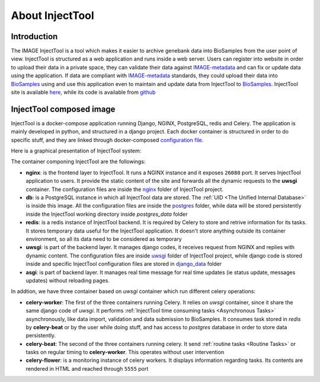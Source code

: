 
About InjectTool
================

Introduction
------------

The IMAGE InjectTool is a tool which makes it easier to archive genebank data into BioSamples
from the user point of view. InjectTool is structured as a web application and runs inside
a web server. Users can register into website in order to upload their data in a
private space, they can validate their data against `IMAGE-metadata`_ and can fix
or update data using the application. If data are compliant with `IMAGE-metadata`_
standards, they could upload their data into `BioSamples`_ using and use this
application even to maintain and update data from InjectTool to `BioSamples`_.
InjectTool site is available `here <https://inject.image2020genebank.eu/>`_,
while its code is available from `github <https://github.com/cnr-ibba/IMAGE-InjectTool>`_

.. image:: ../_static/use_case-injecttool.png


InjectTool composed image
-------------------------

InjectTool is a docker-compose application running Django, NGINX, PostgreSQL, redis
and Celery. The application is mainly developed in python, and structured in a
django project. Each docker container is structured in order to do specific stuff,
and they are linked through docker-composed `configuration file`_.

Here is a graphical presentation of InjectTool system:

.. image:: ../_static/docker-images.png

The container componing InjectTool are the followings:

- **nginx**: is the frontend layer to InjectTool. It runs a NGINX instance and it exposes ``26080`` port.
  It serves InjectTool application to users. It provide the static content of the site and forwards
  all the dynamic requests to the **uwsgi** container. The configuration files are
  inside the `nginx`_ folder of InjectTool project.

- **db**: is a PostgreSQL instance in which all InjectTool data are stored. The
  :ref:`UID <The Unified Internal Database>`
  is inside this image. All the configuration files are inside the `postgres`_
  folder, while data will be stored persistently inside the InjectTool working
  directory inside *postgres_data* folder

- **redis**: is a redis instance of InjectTool backend. It is required by Celery
  to store and retrive information for its tasks. It stores temporary data useful
  for the InjectTool application. It doesn't store anything outside its container
  environment, so all its data need to be considered as temporary

- **uwsgi**: is part of the backend layer. It manages django codes, it receives request
  from NGINX and replies with dynamic content. The configuration files are inside
  `uwsgi`_ folder of InjectTool project, while django code is stored inside and
  specific InjectTool configuration files are stored in `django_data`_ folder

- **asgi**: is part of backend layer. It manages real time message for real time
  updates (ie status update, messages updates) without reloading pages.

In addtion, we have three container based on *uwsgi* container which run different
celery operations:

- **celery-worker**: The first of the three containers running Celery. It relies on
  *uwsgi* container, since it share the same django code of *uwsgi*. It performs
  :ref:`InjectTool time consuming tasks <Asynchronous Tasks>` asynchronously, like
  data import, validation and data submission to BioSamples. It consumes task
  stored in *redis* by **celery-beat** or by the user while doing stuff,
  and has access to *postgres* database in order to store data persistently.

- **celery-beat**: The second of the three containers running celery. It send
  :ref:`routine tasks <Routine Tasks>` or tasks on regular timing to
  **celery-worker**. This operates without user intervention

- **celery-flower**: is a monitoring instance of celery workers. It displays information
  regarding tasks. Its contents are rendered in HTML and reached through ``5555`` port


.. _`configuration file`: https://github.com/cnr-ibba/IMAGE-InjectTool/blob/master/docker-compose.yml
.. _`nginx`: https://github.com/cnr-ibba/IMAGE-InjectTool/tree/master/nginx
.. _`postgres`: https://github.com/cnr-ibba/IMAGE-InjectTool/tree/master/postgres
.. _`uwsgi`: https://github.com/cnr-ibba/IMAGE-InjectTool/tree/master/uwsgi
.. _`django_data`: https://github.com/cnr-ibba/IMAGE-InjectTool/tree/master/django-data
.. _`IMAGE-metadata`: https://github.com/cnr-ibba/IMAGE-metadata
.. _`BioSamples`: https://www.ebi.ac.uk/biosamples/
